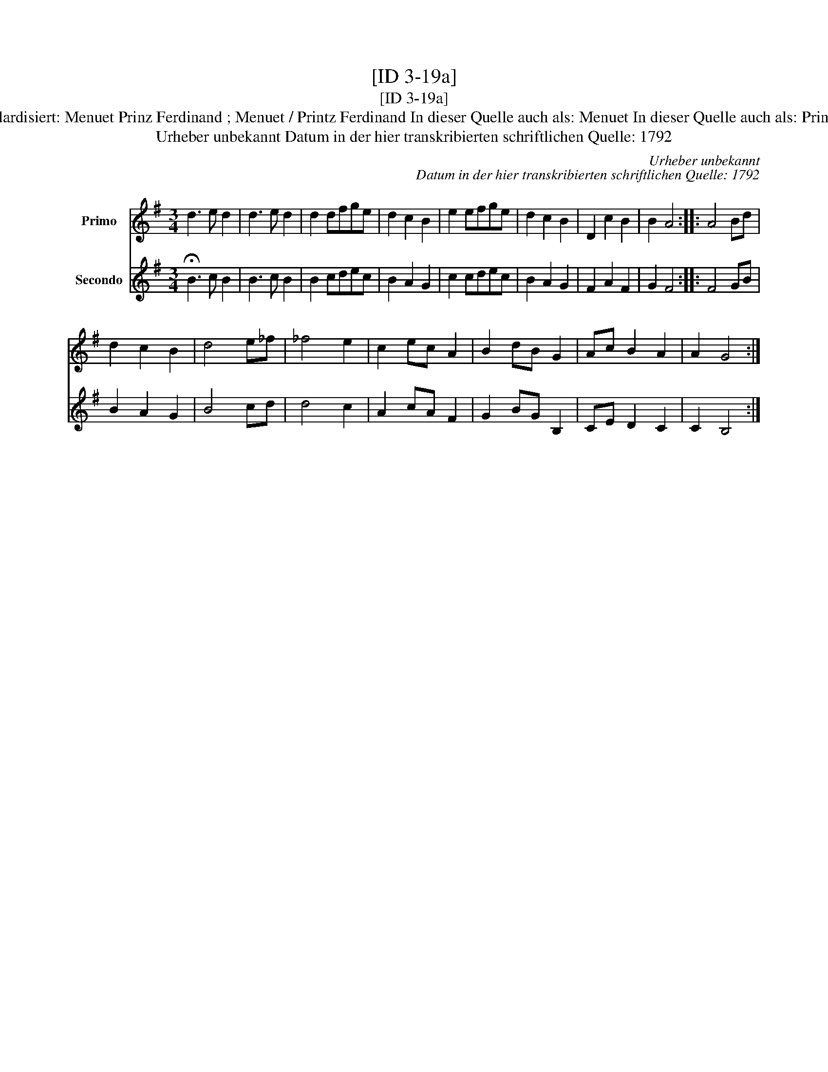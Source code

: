 X:1
T:[ID 3-19a]
T:[ID 3-19a]
T:Bezeichnung standardisiert: Menuet Prinz Ferdinand ; Menuet / Printz Ferdinand In dieser Quelle auch als: Menuet In dieser Quelle auch als: Printz Ferdinand Men.
T:Urheber unbekannt Datum in der hier transkribierten schriftlichen Quelle: 1792
C:Urheber unbekannt
C:Datum in der hier transkribierten schriftlichen Quelle: 1792
%%score 1 2
L:1/8
M:3/4
K:G
V:1 treble nm="Primo"
V:2 treble nm="Secondo"
V:1
 d3 e d2 | d3 e d2 | d2 dfge | d2 c2 B2 | e2 efge | d2 c2 B2 | D2 c2 B2 | B2 A4 :: A4 Bd | %9
 d2 c2 B2 | d4 e_f | _f4 e2 | c2 ec A2 | B2 dB G2 | Ac B2 A2 | A2 G4 :| %16
V:2
 !fermata!B3 c B2 | B3 c B2 | B2 cdec | B2 A2 G2 | c2 cdec | B2 A2 G2 | F2 A2 F2 | G2 F4 :: F4 GB | %9
 B2 A2 G2 | B4 cd | d4 c2 | A2 cA F2 | G2 BG B,2 | CE D2 C2 | C2 B,4 :| %16

